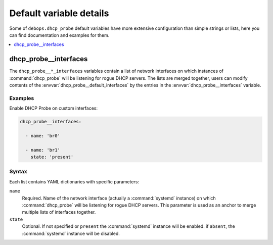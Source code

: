 Default variable details
========================

Some of ``debops.dhcp_probe`` default variables have more extensive
configuration than simple strings or lists, here you can find documentation and
examples for them.

.. contents::
   :local:
   :depth: 1

.. _dhcp_probe__ref_interfaces:

dhcp_probe__interfaces
----------------------

The ``dhcp_probe__*_interfaces`` variables contain a list of network interfaces
on which instances of :command:`dhcp_probe` will be listening for rogue DHCP
servers. The lists are merged together, users can modify contents of the
:envvar:`dhcp_probe__default_interfaces` by the entries in the
:envvar:`dhcp_probe__interfaces` variable.

Examples
~~~~~~~~

Enable DHCP Probe on custom interfaces:

.. code-block:: yaml

   dhcp_probe__interfaces:

     - name: 'br0'

     - name: 'br1'
       state: 'present'

Syntax
~~~~~~

Each list contains YAML dictionaries with specific parameters:

``name``
  Required. Name of the network interface (actually a :command:`systemd`
  instance) on which :command:`dhcp_probe` will be listening for rogue DHCP
  servers. This parameter is used as an anchor to merge multiple lists of
  interfaces together.

``state``
  Optional. If not specified or ``present`` the :command:`systemd` instance
  will be enabled. if ``absent``, the :command:`systemd` instance will be
  disabled.
